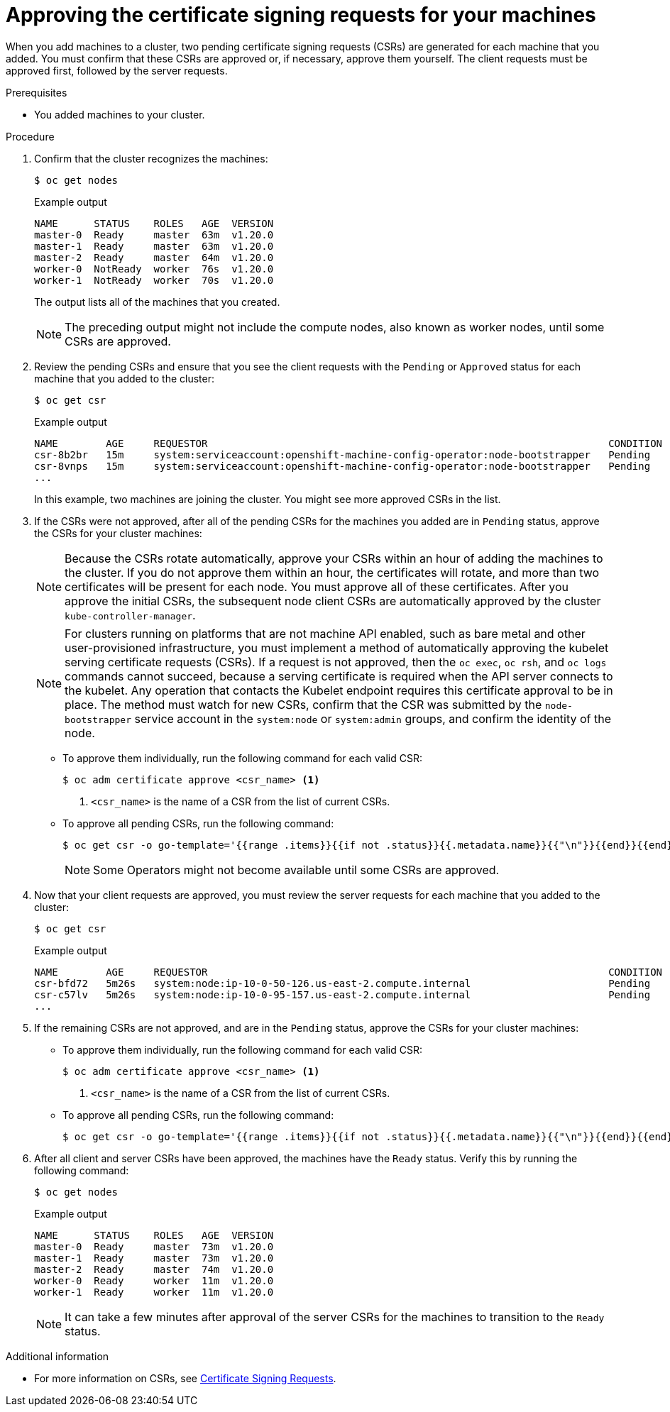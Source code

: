 // Module included in the following assemblies:
//
// * installing/installing_aws/installing-aws-user-infra.adoc
// * installing/installing_azure/installing-azure-user-infra.adoc
// * installing/installing_gcp/installing-gcp-user-infra.adoc
// * installing/installing_gcp/installing-gcp-restricted-networks.adoc
// * installing/installing_bare_metal/installing-bare-metal.adoc
// * installing/installing_aws/installing-restricted-networks-aws.adoc
// * installing/installing_bare_metal/installing-restricted-networks-bare-metal.adoc
// * installing/installing_vmc/installing-restricted-networks-vmc-user-infra.adoc
// * installing/installing_vmc/installing-vmc-user-infra.adoc
// * installing/installing_vmc/installing-vmc-network-customizations-user-infra.adoc
// * installing/installing_vsphere/installing-restricted-networks-vsphere.adoc
// * installing/installing_vsphere/installing-vsphere.adoc
// * installing/installing_vsphere/installing-vsphere-network-customizations.adoc
// * installing/installing_ibm_z/installing-ibm-z.adoc
// * machine_management/user_provisioned/adding-rhel-compute.adoc
// * machine_management/user_provisioned/more-rhel-compute.adoc
// * machine_management/user_provisioned/adding-aws-compute-user-infra.adoc 
// * machine_management/user_provisioned/adding-bare-metal-compute-user-infra.adoc
// * machine_management/user_provisioned/adding-vsphere-compute-user-infra.adoc
// * post_installation_configuration/node-tasks.adoc
// * installing/installing_ibm_z/installing-restricted-networks-ibm-z.adoc
// * installing/installing_ibm_z/installing-ibm-z-kvm.adoc
// * installing/installing_ibm_z/installing-ibm-power.adoc
// * installing/installing_ibm_z/installing-restricted-networks-ibm-power.adoc


ifeval::["{context}" == "installing-ibm-z"]
:ibm-z:
endif::[]
ifeval::["{context}" == "installing-ibm-z-kvm"]
:ibm-z-kvm:
endif::[]

[id="installation-approve-csrs_{context}"]
= Approving the certificate signing requests for your machines

When you add machines to a cluster, two pending certificate signing requests (CSRs) are generated for each machine that you added. You must confirm that these CSRs are approved or, if necessary, approve them yourself. The client requests must be approved first, followed by the server requests.

.Prerequisites

* You added machines to your cluster.

.Procedure

. Confirm that the cluster recognizes the machines:
+
[source,terminal]
----
$ oc get nodes
----
+
.Example output
[source,terminal]
----
NAME      STATUS    ROLES   AGE  VERSION
master-0  Ready     master  63m  v1.20.0
master-1  Ready     master  63m  v1.20.0
master-2  Ready     master  64m  v1.20.0
worker-0  NotReady  worker  76s  v1.20.0
worker-1  NotReady  worker  70s  v1.20.0
----
+
The output lists all of the machines that you created.
+
[NOTE]
====
The preceding output might not include the compute nodes, also known as worker nodes, until some CSRs are approved.
====

. Review the pending CSRs and ensure that you see the client requests with the `Pending` or `Approved` status for each machine that you added to the cluster:
+
ifndef::ibm-z,ibm-z-kvm[]
[source,terminal]
----
$ oc get csr
----
+
.Example output
[source,terminal]
----
NAME        AGE     REQUESTOR                                                                   CONDITION
csr-8b2br   15m     system:serviceaccount:openshift-machine-config-operator:node-bootstrapper   Pending
csr-8vnps   15m     system:serviceaccount:openshift-machine-config-operator:node-bootstrapper   Pending
...
----
+
In this example, two machines are joining the cluster. You might see more approved CSRs in the list.
endif::ibm-z,ibm-z-kvm[]
ifdef::ibm-z,ibm-z-kvm[]
[source,terminal]
----
$ oc get csr
----
+
[source,terminal]
.Example output
----
NAME        AGE   REQUESTOR                                   CONDITION
csr-mddf5   20m   system:node:master-01.example.com   Approved,Issued
csr-z5rln   16m   system:node:worker-21.example.com   Approved,Issued
----
endif::ibm-z,ibm-z-kvm[]

. If the CSRs were not approved, after all of the pending CSRs for the machines you added are in `Pending` status, approve the CSRs for your cluster machines:
+
[NOTE]
====
Because the CSRs rotate automatically, approve your CSRs within an hour of adding the machines to the cluster. If you do not approve them within an hour, the certificates will rotate, and more than two certificates will be present for each node. You must approve all of these certificates. After you approve the initial CSRs, the subsequent node client CSRs are automatically approved by the cluster `kube-controller-manager`.
====
+
[NOTE]
====
For clusters running on platforms that are not machine API enabled, such as bare metal and other user-provisioned infrastructure, you must implement a method of automatically approving the kubelet serving certificate requests (CSRs). If a request is not approved, then the `oc exec`, `oc rsh`, and `oc logs` commands cannot succeed, because a serving certificate is required when the API server connects to the kubelet. Any operation that contacts the Kubelet endpoint requires this certificate approval to be in place. The method must watch for new CSRs, confirm that the CSR was submitted by the `node-bootstrapper` service account in the `system:node` or `system:admin` groups, and confirm the identity of the node.
====

** To approve them individually, run the following command for each valid CSR:
+
[source,terminal]
----
$ oc adm certificate approve <csr_name> <1>
----
<1> `<csr_name>` is the name of a CSR from the list of current CSRs.

** To approve all pending CSRs, run the following command:
+
[source,terminal]
----
$ oc get csr -o go-template='{{range .items}}{{if not .status}}{{.metadata.name}}{{"\n"}}{{end}}{{end}}' | xargs --no-run-if-empty oc adm certificate approve
----
+
[NOTE]
====
Some Operators might not become available until some CSRs are approved.
====

. Now that your client requests are approved, you must review the server requests for each machine that you added to the cluster:
+
[source,terminal]
----
$ oc get csr
----
+
.Example output
[source,terminal]
----
NAME        AGE     REQUESTOR                                                                   CONDITION
csr-bfd72   5m26s   system:node:ip-10-0-50-126.us-east-2.compute.internal                       Pending
csr-c57lv   5m26s   system:node:ip-10-0-95-157.us-east-2.compute.internal                       Pending
...
----

. If the remaining CSRs are not approved, and are in the `Pending` status, approve the CSRs for your cluster machines:

** To approve them individually, run the following command for each valid CSR:
+
[source,terminal]
----
$ oc adm certificate approve <csr_name> <1>
----
<1> `<csr_name>` is the name of a CSR from the list of current CSRs.

** To approve all pending CSRs, run the following command:
+
[source,terminal]
----
$ oc get csr -o go-template='{{range .items}}{{if not .status}}{{.metadata.name}}{{"\n"}}{{end}}{{end}}' | xargs oc adm certificate approve
----

. After all client and server CSRs have been approved, the machines have the `Ready` status. Verify this by running the following command:
+
[source,terminal]
----
$ oc get nodes
----
+
.Example output
[source,terminal]
----
NAME      STATUS    ROLES   AGE  VERSION
master-0  Ready     master  73m  v1.20.0
master-1  Ready     master  73m  v1.20.0
master-2  Ready     master  74m  v1.20.0
worker-0  Ready     worker  11m  v1.20.0
worker-1  Ready     worker  11m  v1.20.0
----
+
[NOTE]
====
It can take a few minutes after approval of the server CSRs for the machines to transition to the `Ready` status.
====

.Additional information
* For more information on CSRs, see link:https://kubernetes.io/docs/reference/access-authn-authz/certificate-signing-requests/[Certificate Signing Requests].

ifeval::["{context}" == "installing-ibm-z"]
:!ibm-z:
endif::[]
ifeval::["{context}" == "installing-ibm-z-kvm"]
:!ibm-z-kvm:
endif::[]
